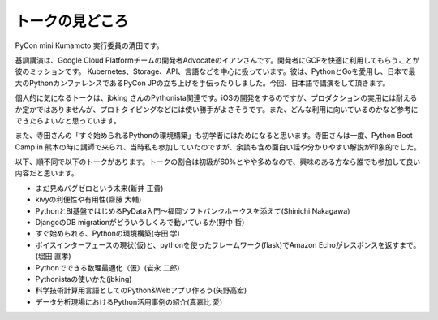 ================
トークの見どころ
================

PyCon mini Kumamoto 実行委員の清田です。

基調講演は、Google Cloud Platformチームの開発者Advocateのイアンさんです。開発者にGCPを快適に利用してもらうことが彼のミッションです。 Kubernetes、Storage、API、言語などを中心に扱っています。彼は、PythonとGoを愛用し、日本で最大のPythonカンファレンスであるPyCon JPの立ち上げを手伝ったりしました。今回、日本語で講演をして頂きます。

個人的に気になるトークは、jbking さんのPythonista関連です。iOSの開発をするのですが、プロダクションの実用には耐えるか定かではありませんが、プロトタイピングなどには使い勝手がよさそうです。また、どんな利用に向いているのかなど参考にできたらよいなと思っています。

また、寺田さんの「すぐ始められるPythonの環境構築」も初学者にはためになると思います。寺田さんは一度、Python Boot Camp in 熊本の時に講師で来られ、当時私も参加していたのですが、余談も含め面白い話や分かりやすい解説が印象的でした。

以下、順不同で以下のトークがあります。トークの割合は初級が60%とやや多めなので、興味のある方なら誰でも参加して良い内容だと思います。

* まだ見ぬバグゼロという未来(新井 正貴)
* kivyの利便性や有用性(齋藤 大輔)
* PythonとBI基盤ではじめるPyData入門〜福岡ソフトバンクホークスを添えて(Shinichi Nakagawa)
* DjangoのDB migrationがどういうしくみで動いているか(野中 哲)
* すぐ始められる、Pythonの環境構築(寺田 学)
* ボイスインターフェースの現状(仮)と、pythonを使ったフレームワーク(flask)でAmazon Echoがレスポンスを返すまで。(堀田 直孝)
* Pythonでできる数理最適化（仮）(岩永 二郎)
* Pythonistaの使いかた(jbking)
* 科学技術計算用言語としてのPython&Webアプリ作ろう(矢野高宏)
* データ分析現場におけるPython活用事例の紹介(真嘉比 愛)
